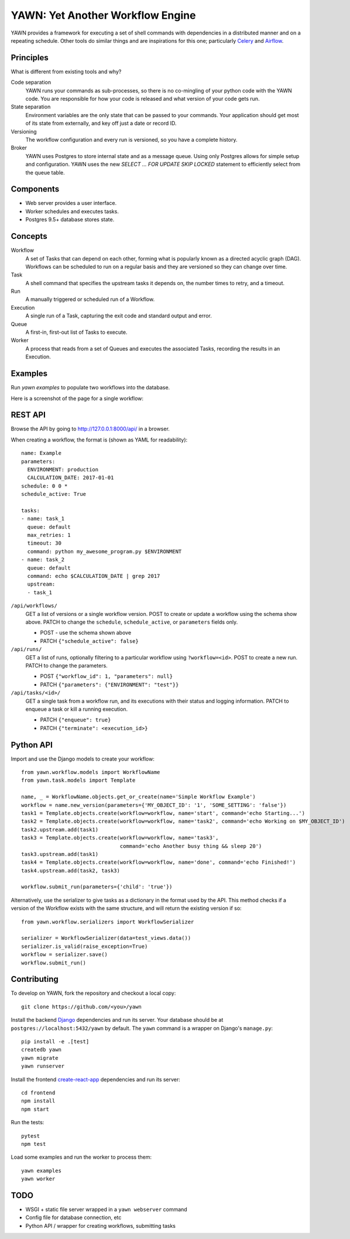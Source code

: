 YAWN: Yet Another Workflow Engine
=================================

YAWN provides a framework for executing a set of shell commands with dependencies
in a distributed manner and on a repeating schedule. Other tools do similar things and
are inspirations for this one; particularly Celery_ and Airflow_.

.. _Celery: http://www.celeryproject.org/
.. _Airflow: https://airflow.incubator.apache.org/

Principles
----------

What is different from existing tools and why?

Code separation
  YAWN runs your commands as sub-processes, so there is no co-mingling of your python code
  with the YAWN code. You are responsible for how your code is released and what version of your
  code gets run.

State separation
  Environment variables are the only state that can be passed to your commands. Your application
  should get most of its state from externally, and key off just a date or record ID.

Versioning
  The workflow configuration and every run is versioned, so you have a complete history.

Broker
  YAWN uses Postgres to store internal state and as a message queue. Using only Postgres allows
  for simple setup and configuration. YAWN uses the new `SELECT ... FOR UPDATE SKIP LOCKED`
  statement to efficiently select from the queue table.

Components
----------

- Web server provides a user interface.
- Worker schedules and executes tasks.
- Postgres 9.5+ database stores state.

Concepts
--------

Workflow
  A set of Tasks that can depend on each other, forming what is popularly known as a directed
  acyclic graph (DAG). Workflows can be scheduled to run on a regular basis and they are versioned
  so they can change over time.

Task
  A shell command that specifies the upstream tasks it depends on, the number times to retry, and a
  timeout.

Run
  A manually triggered or scheduled run of a Workflow.

Execution
  A single run of a Task, capturing the exit code and standard output and error.

Queue
  A first-in, first-out list of Tasks to execute.

Worker
  A process that reads from a set of Queues and executes the associated Tasks, recording the
  results in an Execution.

Examples
--------

Run `yawn examples` to populate two workflows into the database.

Here is a screenshot of the page for a single workflow:

.. image:: https://cloud.githubusercontent.com/assets/910316/21969288/fe40baf0-db51-11e6-97f2-7e6875c1e575.png

REST API
--------

Browse the API by going to http://127.0.0.1:8000/api/ in a browser.

When creating a workflow, the format is (shown as YAML for readability)::

    name: Example
    parameters:
      ENVIRONMENT: production
      CALCULATION_DATE: 2017-01-01
    schedule: 0 0 *
    schedule_active: True

    tasks:
    - name: task_1
      queue: default
      max_retries: 1
      timeout: 30
      command: python my_awesome_program.py $ENVIRONMENT
    - name: task_2
      queue: default
      command: echo $CALCULATION_DATE | grep 2017
      upstream:
      - task_1

``/api/workflows/``
  GET a list of versions or a single workflow version. POST to create or update a workflow
  using the schema show above. PATCH to change the ``schedule``, ``schedule_active``, or
  ``parameters`` fields only.

  * POST - use the schema shown above
  * PATCH ``{"schedule_active": false}``

``/api/runs/``
  GET a list of runs, optionally filtering to a particular workflow using ``?workflow=<id>``.
  POST to create a new run. PATCH to change the parameters.

  * POST ``{"workflow_id": 1, "parameters": null}``
  * PATCH ``{"parameters": {"ENVIRONMENT": "test"}}``

``/api/tasks/<id>/``
  GET a single task from a workflow run, and its executions with their status and logging
  information. PATCH to enqueue a task or kill a running execution.

  * PATCH ``{"enqueue": true}``
  * PATCH ``{"terminate": <execution_id>}``

Python API
----------

Import and use the Django models to create your workflow::

    from yawn.workflow.models import WorkflowName
    from yawn.task.models import Template

    name, _ = WorkflowName.objects.get_or_create(name='Simple Workflow Example')
    workflow = name.new_version(parameters={'MY_OBJECT_ID': '1', 'SOME_SETTING': 'false'})
    task1 = Template.objects.create(workflow=workflow, name='start', command='echo Starting...')
    task2 = Template.objects.create(workflow=workflow, name='task2', command='echo Working on $MY_OBJECT_ID')
    task2.upstream.add(task1)
    task3 = Template.objects.create(workflow=workflow, name='task3',
                                    command='echo Another busy thing && sleep 20')
    task3.upstream.add(task1)
    task4 = Template.objects.create(workflow=workflow, name='done', command='echo Finished!')
    task4.upstream.add(task2, task3)

    workflow.submit_run(parameters={'child': 'true'})

Alternatively, use the serializer to give tasks as a dictionary in the format used
by the API. This method checks if a version of the Workflow exists with the same structure,
and will return the existing version if so::

    from yawn.workflow.serializers import WorkflowSerializer

    serializer = WorkflowSerializer(data=test_views.data())
    serializer.is_valid(raise_exception=True)
    workflow = serializer.save()
    workflow.submit_run()

Contributing
------------

To develop on YAWN, fork the repository and checkout a local copy::

  git clone https://github.com/<you>/yawn

Install the backend Django_ dependencies and run its server. Your database should be at
``postgres://localhost:5432/yawn`` by default. The ``yawn`` command is a wrapper on Django's
``manage.py``::

  pip install -e .[test]
  createdb yawn
  yawn migrate
  yawn runserver

Install the frontend create-react-app_ dependencies and run its server::

  cd frontend
  npm install
  npm start

Run the tests::

  pytest
  npm test

Load some examples and run the worker to process them::

  yawn examples
  yawn worker

.. _create-react-app: https://github.com/facebookincubator/create-react-app
.. _Django: https://airflow.incubator.apache.org/

TODO
----

- WSGI + static file server wrapped in a ``yawn webserver`` command
- Config file for database connection, etc
- Python API / wrapper for creating workflows, submitting tasks